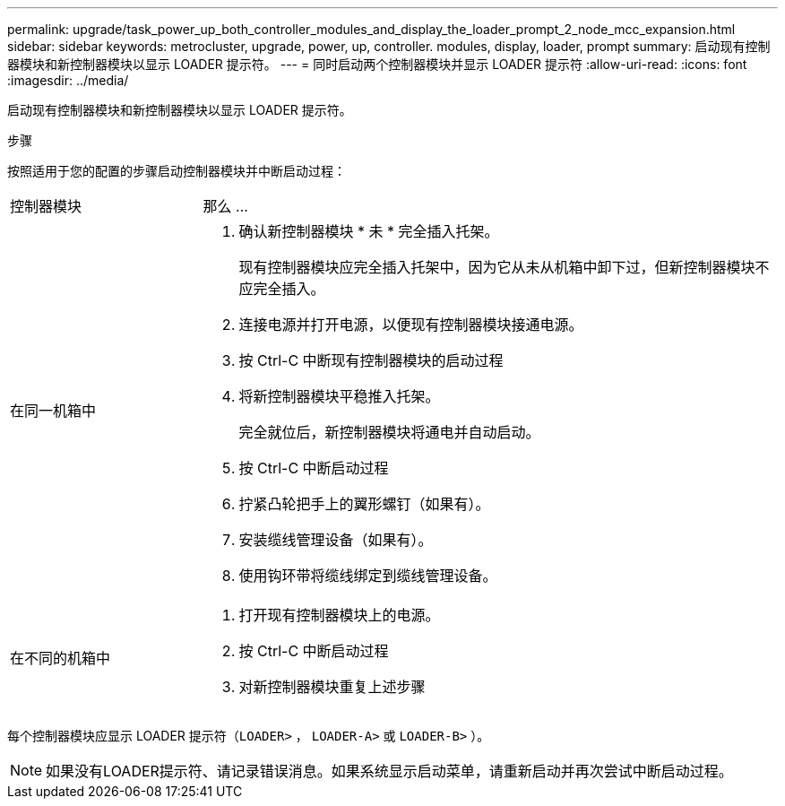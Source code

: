 ---
permalink: upgrade/task_power_up_both_controller_modules_and_display_the_loader_prompt_2_node_mcc_expansion.html 
sidebar: sidebar 
keywords: metrocluster, upgrade, power, up, controller. modules, display, loader, prompt 
summary: 启动现有控制器模块和新控制器模块以显示 LOADER 提示符。 
---
= 同时启动两个控制器模块并显示 LOADER 提示符
:allow-uri-read: 
:icons: font
:imagesdir: ../media/


[role="lead"]
启动现有控制器模块和新控制器模块以显示 LOADER 提示符。

.步骤
按照适用于您的配置的步骤启动控制器模块并中断启动过程：

[cols="25,75"]
|===


| 控制器模块 | 那么 ... 


 a| 
在同一机箱中
 a| 
. 确认新控制器模块 * 未 * 完全插入托架。
+
现有控制器模块应完全插入托架中，因为它从未从机箱中卸下过，但新控制器模块不应完全插入。

. 连接电源并打开电源，以便现有控制器模块接通电源。
. 按 Ctrl-C 中断现有控制器模块的启动过程
. 将新控制器模块平稳推入托架。
+
完全就位后，新控制器模块将通电并自动启动。

. 按 Ctrl-C 中断启动过程
. 拧紧凸轮把手上的翼形螺钉（如果有）。
. 安装缆线管理设备（如果有）。
. 使用钩环带将缆线绑定到缆线管理设备。




 a| 
在不同的机箱中
 a| 
. 打开现有控制器模块上的电源。
. 按 Ctrl-C 中断启动过程
. 对新控制器模块重复上述步骤


|===
每个控制器模块应显示 LOADER 提示符（`LOADER>` ， `LOADER-A>` 或 `LOADER-B>` ）。


NOTE: 如果没有LOADER提示符、请记录错误消息。如果系统显示启动菜单，请重新启动并再次尝试中断启动过程。
